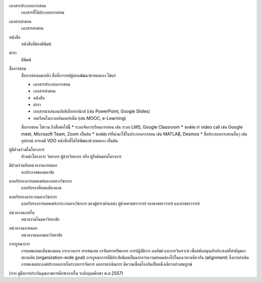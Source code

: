 .. glossary:

เอกสารประกอบการสอน
   เอกสารที่ใช้ประกอบการสอน

เอกสารคำสอน
   เอกสารคำสอน

หนังสือ
   หนังสือที่ต้องตีพิมพ์

ตำรา
   ตีพิมพ์

สื่อการสอน
   สื่อการสอนหมายถึง สื่อที่อาจารย์ผู้สอนพัฒนาด้วยตนเอง ได้แก่

   * เอกสารประกอบการสอน
   * เอกสารคำสอน
   * หนังสือ
   * ตำรา
   * เอกสารนำเสนอฉบับอิเล็กทรอนิกส์ (เช่น PowerPoint, Google Slides)
   * บทเรียนในระบบอินเตอร์เน็ต (เช่น MOOC, e-Learning)

   สื่อการสอน ไม่รวม ถึงสื่อต่อไปนี้
   * ระบบจัดการเรียนการสอน เช่น ระบบ LMS, Google Classroom
   * ซอฟต์แวร์ video call เช่น Google meet, Microsoft Team, Zoom เป็นต้น
   * ซอฟต์แวร์ที่นำมาใช้ในประกอบการสอน เช่น MATLAB, Desmos
   * สื่อประกอบการสอนอื่นๆ เช่น อุปกรณ์ สารเคมี VDO หนังสือที่ไม่ได้พัฒนาด้วยตนเอง เป็นต้น

ผู้มีส่วนร่วมในโครงการ
   หัวหน้าโครงการ วิทยากร ผู้ช่วยวิทยากร หรือ ผู้รับผิดชอบโครงการ

มีส่วนร่วมกับหน่วยงานภายนอก
   หาประกาศของมหาลัย

แบบรับรองการเผยแพร่ผลงานทางวิชาการ
   แบบรับรองที่คณบดีลงนาม

แบบรับรองภาระงานทางวิชาการ
   แบบรับรองการเผยแพร่ภาระงานทางวิชาการ ของผู้ดำรงตำแหน่ง ผู้ช่วยศาสตราจารย์ รองศาสตราจารย์ และศาสตราจารย์

หน่วยงานภายใน
   หน่วยงานในมหาวิทยาลัย

หน่วยงานภายนอก
   หน่วยงานนอกมหาวิทยาลัย

การบูรณาการ
   การผสมกลมกลืนของแผน กระบวนการ สารสนเทศ กรจัดสรรทรัพยากร การปฏิบัติการ ผลลัพธ์ และการวิเคราะห์ เพื่อสนับสนุนเป้าประสงค์ที่สำคัญของสถานบัน (organization-wide goal) การบูรณาการที่มีประสิทธิผลเป็นมากกว่าความสอดคล้องไปในแนวทางเดียวกัน (alignment) ซึ่งการดำเนินการของแต่ละองค์ประกอบภายในระบบการจัดการ ผลการดำเนินการ มีความเชื่อมโยงกันเป็นหนึ่งเดียวอย่างสมบูรณ์

(จาก คู่มือการประกันคุณภาพการศึกษาภายใน ระดับอุดมศึกษา พ.ศ.2557)
